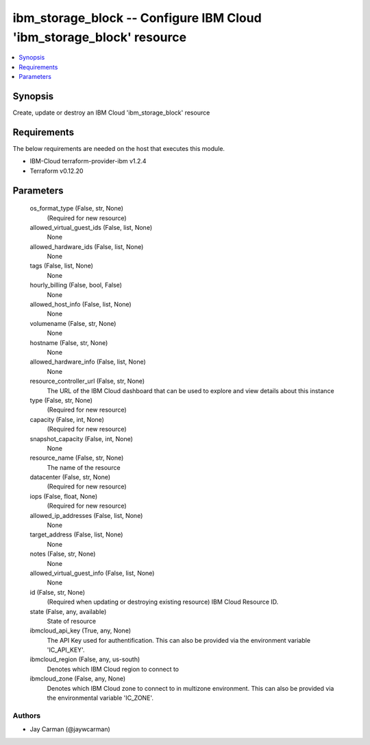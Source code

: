 
ibm_storage_block -- Configure IBM Cloud 'ibm_storage_block' resource
=====================================================================

.. contents::
   :local:
   :depth: 1


Synopsis
--------

Create, update or destroy an IBM Cloud 'ibm_storage_block' resource



Requirements
------------
The below requirements are needed on the host that executes this module.

- IBM-Cloud terraform-provider-ibm v1.2.4
- Terraform v0.12.20



Parameters
----------

  os_format_type (False, str, None)
    (Required for new resource)


  allowed_virtual_guest_ids (False, list, None)
    None


  allowed_hardware_ids (False, list, None)
    None


  tags (False, list, None)
    None


  hourly_billing (False, bool, False)
    None


  allowed_host_info (False, list, None)
    None


  volumename (False, str, None)
    None


  hostname (False, str, None)
    None


  allowed_hardware_info (False, list, None)
    None


  resource_controller_url (False, str, None)
    The URL of the IBM Cloud dashboard that can be used to explore and view details about this instance


  type (False, str, None)
    (Required for new resource)


  capacity (False, int, None)
    (Required for new resource)


  snapshot_capacity (False, int, None)
    None


  resource_name (False, str, None)
    The name of the resource


  datacenter (False, str, None)
    (Required for new resource)


  iops (False, float, None)
    (Required for new resource)


  allowed_ip_addresses (False, list, None)
    None


  target_address (False, list, None)
    None


  notes (False, str, None)
    None


  allowed_virtual_guest_info (False, list, None)
    None


  id (False, str, None)
    (Required when updating or destroying existing resource) IBM Cloud Resource ID.


  state (False, any, available)
    State of resource


  ibmcloud_api_key (True, any, None)
    The API Key used for authentification. This can also be provided via the environment variable 'IC_API_KEY'.


  ibmcloud_region (False, any, us-south)
    Denotes which IBM Cloud region to connect to


  ibmcloud_zone (False, any, None)
    Denotes which IBM Cloud zone to connect to in multizone environment. This can also be provided via the environmental variable 'IC_ZONE'.













Authors
~~~~~~~

- Jay Carman (@jaywcarman)

